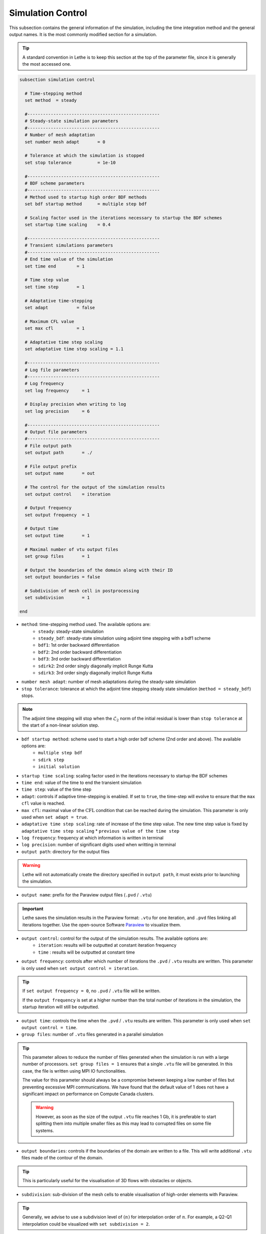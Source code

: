 Simulation Control 
------------------

This subsection contains the general information of the simulation, including the time integration method and the general output names. It is the most commonly modified section for a simulation. 

.. tip::
	A standard convention in Lethe is to keep this section at the top of the parameter file, since it is generally the most accessed one.

.. seealso::
	For further understanding about the numerical method used and advanced parameters, the interested reader is referred to the Theory Documentation.

.. code-block:: text

  subsection simulation control

    # Time-stepping method
    set method 	= steady

    #---------------------------------------------------
    # Steady-state simulation parameters
    #---------------------------------------------------
    # Number of mesh adaptation
    set number mesh adapt 	= 0

    # Tolerance at which the simulation is stopped
    set stop tolerance          = 1e-10

    #---------------------------------------------------
    # BDF scheme parameters
    #---------------------------------------------------
    # Method used to startup high order BDF methods
    set bdf startup method 	= multiple step bdf

    # Scaling factor used in the iterations necessary to startup the BDF schemes
    set startup time scaling    = 0.4

    #---------------------------------------------------
    # Transient simulations parameters
    #---------------------------------------------------
    # End time value of the simulation
    set time end        = 1
  
    # Time step value
    set time step       = 1

    # Adaptative time-stepping
    set adapt 		= false

    # Maximum CFL value
    set max cfl 	= 1
  
    # Adaptative time step scaling
    set adaptative time step scaling = 1.1

    #---------------------------------------------------
    # Log file parameters
    #---------------------------------------------------
    # Log frequency
    set log frequency     = 1
  
    # Display precision when writing to log
    set log precision     = 6

    #---------------------------------------------------
    # Output file parameters
    #---------------------------------------------------
    # File output path
    set output path       = ./

    # File output prefix
    set output name       = out

    # The control for the output of the simulation results
    set output control    = iteration
  
    # Output frequency
    set output frequency  = 1
  
    # Output time
    set output time       = 1

    # Maximal number of vtu output files
    set group files       = 1

    # Output the boundaries of the domain along with their ID
    set output boundaries = false
    
    # Subdivision of mesh cell in postprocessing
    set subdivision       = 1

  end

* ``method``: time-stepping method used. The available options are: 
	* ``steady``: steady-state simulation
	* ``steady_bdf``: steady-state simulation using adjoint time stepping with a bdf1 scheme
	* ``bdf1``: 1st order backward differentiation
	* ``bdf2``: 2nd order backward differentiation
	* ``bdf3``: 3rd order backward differentiation
	* ``sdirk2``: 2nd order singly diagonally implicit Runge Kutta
	* ``sdirk3``: 3rd order singly diagonally implicit Runge Kutta

* ``number mesh adapt``: number of mesh adaptations during the steady-sate simulation

* ``stop tolerance``: tolerance at which the adjoint time stepping steady state simulation (``method = steady_bdf``) stops. 

.. note::
	The adjoint time stepping will stop when the :math:`\mathcal{L}_2` norm of the initial residual is lower than ``stop tolerance`` at the start of a non-linear solution step.

* ``bdf startup method``: scheme used to start a high order bdf scheme (2nd order and above). The available options are: 
	* ``multiple step bdf``
	* ``sdirk step``
	* ``initial solution``

* ``startup time scaling``: scaling factor used in the iterations necessary to startup the BDF schemes

* ``time end``: value of the time to end the transient simulation

* ``time step``: value of the time step

* ``adapt``: controls if adaptive time-stepping is enabled. If set to ``true``, the time-step will evolve to ensure that the ``max cfl`` value is reached.

* ``max cfl``: maximal value of the :math:`\text{CFL}` condition that can be reached during the simulation. This parameter is only used when ``set adapt = true``.

* ``adaptative time step scaling``: rate of increase of the time step value. The new time step value is fixed by ``adaptative time step scaling`` * ``previous value of the time step``

* ``log frequency``: frequency at which information is written in terminal

* ``log precision``: number of significant digits used when writting in terminal

* ``output path``: directory for the output files

.. warning::
	Lethe will not automatically create the directory specified in ``output path``, it must exists prior to launching the simulation.

* ``output name``: prefix for the Paraview output files (``.pvd`` / ``.vtu``)

.. important::
	Lethe saves the simulation results in the Paraview format: ``.vtu`` for one iteration, and ``.pvd`` files linking all iterations together. Use the open-source Software `Paraview <https://www.paraview.org/>`_ to visualize them.

* ``output control``: control for the output of the simulation results. The available options are: 
	* ``iteration``: results will be outputted at constant iteration frequency
	* ``time`` : results will be outputted at constant time

* ``output frequency``: controls after which number of iterations the ``.pvd`` / ``.vtu`` results are written. This parameter is only used when ``set output control = iteration``.

.. tip::
	If ``set output frequency = 0``, no ``.pvd`` / ``.vtu`` file will be written.

	If the ``output frequency`` is set at a higher number than the total number of iterations in the simulation, the startup iteration will still be outputted.


* ``output time``: controls the time when the ``.pvd`` / ``.vtu`` results are written. This parameter is only used when ``set output control = time``.

* ``group files``: number of ``.vtu`` files generated in a parallel simulation

.. tip::
	This parameter allows to reduce the number of files generated when the simulation is run with a large number of processors. ``set group files = 1`` ensures that a single ``.vtu`` file will be generated. In this case, the file is written using MPI IO functionalities.

	The value for this parameter should always be a compromise between keeping a low number of files but preventing excessive MPI communications. We have found that the default value of 1 does not have a significant impact on performance on Compute Canada clusters.

	.. warning::
		However, as soon as the size of the output ``.vtu`` file reaches 1 Gb, it is preferable to start splitting them into multiple smaller files as this may lead to corrupted files on some file systems.

* ``output boundaries``: controls if the boundaries of the domain are written to a file. This will write additional ``.vtu`` files made of the contour of the domain. 

.. tip::
	This is particularly useful for the visualisation of 3D flows with obstacles or objects.

* ``subdivision``: sub-division of the mesh cells to enable visualisation of high-order elements with Paraview. 

.. tip::
	Generally, we advise to use a subdivision level of :math:`(n)` for interpolation order of :math:`n`. For example, a Q2-Q1 interpolation could be visualized with ``set subdivision = 2``.

